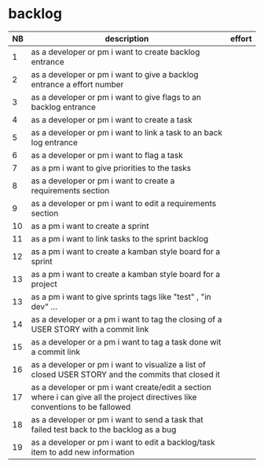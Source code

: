 
* backlog

| NB | description                                                                                                                   | effort |
|----+-------------------------------------------------------------------------------------------------------------------------------+--------|
|  1 | as a developer or pm i want to create backlog entrance                                                                        |        |
|  2 | as a developer or pm i want to give a backlog entrance a effort number                                                        |        |
|  3 | as a developer or pm i want to give flags to an backlog entrance                                                              |        |
|  4 | as a developer or pm i want to create a task                                                                                  |        |
|  5 | as a developer or pm i want to link a task to an back log entrance                                                            |        |
|  6 | as a developer or pm i want to flag a task                                                                                    |        |
|  7 | as a pm i want to give priorities to the tasks                                                                                |        |
|  8 | as a developer or pm i want to create a requirements section                                                                  |        |
|  9 | as a developer or pm i want to edit a requirements section                                                                    |        |
| 10 | as a pm i want to create a sprint                                                                                             |        |
| 11 | as a pm i want to link tasks to the sprint backlog                                                                            |        |
| 12 | as a pm i want to create a kamban style board for a sprint                                                                    |        |
| 13 | as a pm i want to create a kamban style board for a project                                                                   |        |
| 13 | as a pm i want to give sprints tags like "test" , "in dev" ...                                                                |        |
| 14 | as a developer or a pm i want to tag the closing of a USER STORY with a commit link                                           |        |
| 15 | as a developer or a pm i want to tag a task done wit a commit link                                                            |        |
| 16 | as a developer or pm i want to visualize a list of closed USER STORY and the commits that closed it                           |        |
| 17 | as a developer or pm i want create/edit a section where i can give all the project directives like conventions to be fallowed |        |
| 18 | as a developer or pm i want to send a task that failed test back to the backlog as a bug                                      |        |
| 19 | as a developer or pm i want to edit a backlog/task item to add new information                                                |        |
